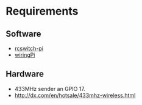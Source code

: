 * Requirements
** Software
- [[https://github.com/r10r/rcswitch-pi][rcswitch-pi]]
- [[https://github.com/WiringPi/WiringPi][wiringPi]]
** Hardware
- 433MHz sender an GPIO 17.
- http://dx.com/en/hotsale/433mhz-wireless.html
